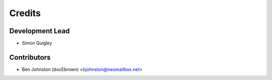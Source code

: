 =======
Credits
=======

Development Lead
----------------

* Simon Quigley

Contributors
-----------

* Ben Johnston (docEbrown) <bjohnston@neomailbox.net>
